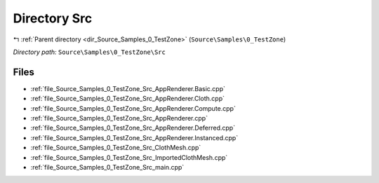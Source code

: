 .. _dir_Source_Samples_0_TestZone_Src:


Directory Src
=============


|exhale_lsh| :ref:`Parent directory <dir_Source_Samples_0_TestZone>` (``Source\Samples\0_TestZone``)

.. |exhale_lsh| unicode:: U+021B0 .. UPWARDS ARROW WITH TIP LEFTWARDS

*Directory path:* ``Source\Samples\0_TestZone\Src``


Files
-----

- :ref:`file_Source_Samples_0_TestZone_Src_AppRenderer.Basic.cpp`
- :ref:`file_Source_Samples_0_TestZone_Src_AppRenderer.Cloth.cpp`
- :ref:`file_Source_Samples_0_TestZone_Src_AppRenderer.Compute.cpp`
- :ref:`file_Source_Samples_0_TestZone_Src_AppRenderer.cpp`
- :ref:`file_Source_Samples_0_TestZone_Src_AppRenderer.Deferred.cpp`
- :ref:`file_Source_Samples_0_TestZone_Src_AppRenderer.Instanced.cpp`
- :ref:`file_Source_Samples_0_TestZone_Src_ClothMesh.cpp`
- :ref:`file_Source_Samples_0_TestZone_Src_ImportedClothMesh.cpp`
- :ref:`file_Source_Samples_0_TestZone_Src_main.cpp`


